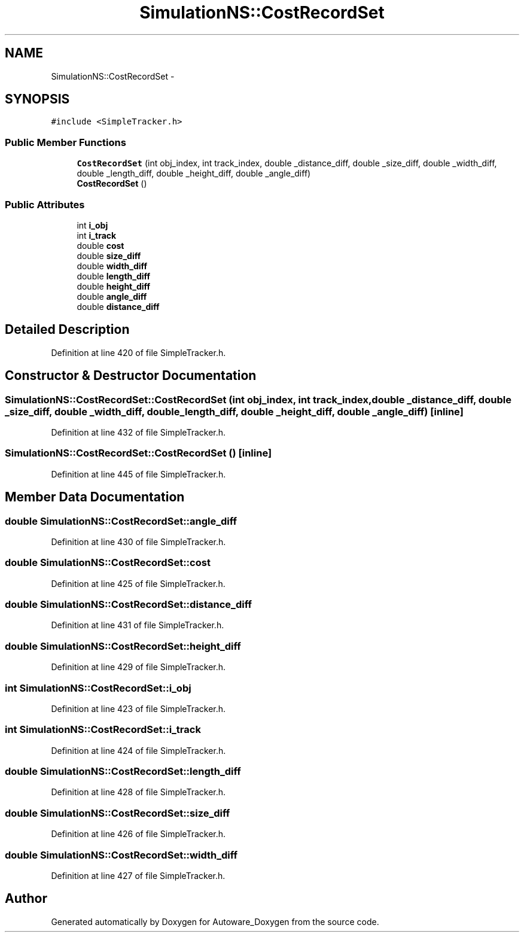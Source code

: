 .TH "SimulationNS::CostRecordSet" 3 "Fri May 22 2020" "Autoware_Doxygen" \" -*- nroff -*-
.ad l
.nh
.SH NAME
SimulationNS::CostRecordSet \- 
.SH SYNOPSIS
.br
.PP
.PP
\fC#include <SimpleTracker\&.h>\fP
.SS "Public Member Functions"

.in +1c
.ti -1c
.RI "\fBCostRecordSet\fP (int obj_index, int track_index, double _distance_diff, double _size_diff, double _width_diff, double _length_diff, double _height_diff, double _angle_diff)"
.br
.ti -1c
.RI "\fBCostRecordSet\fP ()"
.br
.in -1c
.SS "Public Attributes"

.in +1c
.ti -1c
.RI "int \fBi_obj\fP"
.br
.ti -1c
.RI "int \fBi_track\fP"
.br
.ti -1c
.RI "double \fBcost\fP"
.br
.ti -1c
.RI "double \fBsize_diff\fP"
.br
.ti -1c
.RI "double \fBwidth_diff\fP"
.br
.ti -1c
.RI "double \fBlength_diff\fP"
.br
.ti -1c
.RI "double \fBheight_diff\fP"
.br
.ti -1c
.RI "double \fBangle_diff\fP"
.br
.ti -1c
.RI "double \fBdistance_diff\fP"
.br
.in -1c
.SH "Detailed Description"
.PP 
Definition at line 420 of file SimpleTracker\&.h\&.
.SH "Constructor & Destructor Documentation"
.PP 
.SS "SimulationNS::CostRecordSet::CostRecordSet (int obj_index, int track_index, double _distance_diff, double _size_diff, double _width_diff, double _length_diff, double _height_diff, double _angle_diff)\fC [inline]\fP"

.PP
Definition at line 432 of file SimpleTracker\&.h\&.
.SS "SimulationNS::CostRecordSet::CostRecordSet ()\fC [inline]\fP"

.PP
Definition at line 445 of file SimpleTracker\&.h\&.
.SH "Member Data Documentation"
.PP 
.SS "double SimulationNS::CostRecordSet::angle_diff"

.PP
Definition at line 430 of file SimpleTracker\&.h\&.
.SS "double SimulationNS::CostRecordSet::cost"

.PP
Definition at line 425 of file SimpleTracker\&.h\&.
.SS "double SimulationNS::CostRecordSet::distance_diff"

.PP
Definition at line 431 of file SimpleTracker\&.h\&.
.SS "double SimulationNS::CostRecordSet::height_diff"

.PP
Definition at line 429 of file SimpleTracker\&.h\&.
.SS "int SimulationNS::CostRecordSet::i_obj"

.PP
Definition at line 423 of file SimpleTracker\&.h\&.
.SS "int SimulationNS::CostRecordSet::i_track"

.PP
Definition at line 424 of file SimpleTracker\&.h\&.
.SS "double SimulationNS::CostRecordSet::length_diff"

.PP
Definition at line 428 of file SimpleTracker\&.h\&.
.SS "double SimulationNS::CostRecordSet::size_diff"

.PP
Definition at line 426 of file SimpleTracker\&.h\&.
.SS "double SimulationNS::CostRecordSet::width_diff"

.PP
Definition at line 427 of file SimpleTracker\&.h\&.

.SH "Author"
.PP 
Generated automatically by Doxygen for Autoware_Doxygen from the source code\&.
